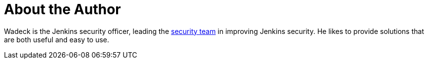 = About the Author
:page-layout: author
:page-author_name: Wadeck Follonier
:page-github: wadeck
:page-authoravatar: ../../images/images/avatars/wadeck.jpg

Wadeck is the Jenkins security officer, leading the link:/security/#team[security team] in improving Jenkins security.
He likes to provide solutions that are both useful and easy to use.